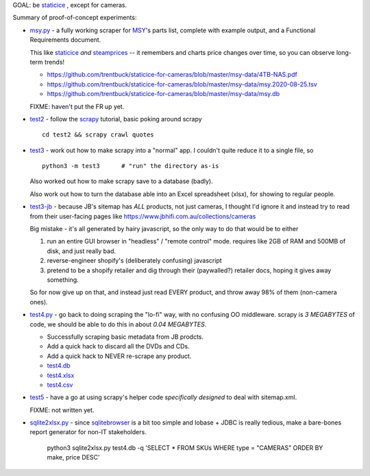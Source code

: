 GOAL: be staticice_ , except for cameras.

.. _staticice: https://staticice.com.au/cgi-bin/search.cgi?q=4TB+NAS


Summary of proof-of-concept experiments:

* `<msy.py>`_ - a fully working scraper for MSY_\ 's parts list, complete with
  example output, and a Functional Requirements document.

  This like staticice_ *and* steamprices_ -- it remembers and charts
  price changes over time, so you can observe long-term trends!

  * https://github.com/trentbuck/staticice-for-cameras/blob/master/msy-data/4TB-NAS.pdf
  * https://github.com/trentbuck/staticice-for-cameras/blob/master/msy-data/msy.2020-08-25.tsv
  * https://github.com/trentbuck/staticice-for-cameras/blob/master/msy-data/msy.db

  .. _MSY: https://www.msy.com.au
  .. _steamprices: https://www.steamprices.com/au/app/70#history

  FIXME: haven't put the FR up yet.

* `<test2>`_ - follow the scrapy_ tutorial, basic poking around scrapy ::

      cd test2 && scrapy crawl quotes

  .. _scrapy: https://scrapy.org

* `<test3>`_ - work out how to make scrapy into a "normal" app.
  I couldn't quite reduce it to a single file, so ::

      python3 -m test3      # "run" the directory as-is

  Also worked out how to make scrapy save to a database (badly).

  Also work out how to turn the database able into an Excel
  spreadsheet (xlsx), for showing to regular people.

* `<test3-jb>`_ - because JB's sitemap has *ALL* products, not just cameras,
  I thought I'd ignore it and instead try to read from their
  user-facing pages like https://www.jbhifi.com.au/collections/cameras

  Big mistake - it's all generated by hairy javascript, so the only
  way to do that would be to either

  1. run an entire GUI browser in "headless" / "remote control" mode.
     requires like 2GB of RAM and 500MB of disk, and just really bad.

  2. reverse-engineer shopify's (deliberately confusing) javascript

  3. pretend to be a shopify retailer and dig through their
     (paywalled?) retailer docs, hoping it gives away something.

  So for now give up on that, and instead just read EVERY product, and
  throw away 98% of them (non-camera ones).

* `<test4.py>`_ - go back to doing scraping the "lo-fi" way, with no
  confusing OO middleware.  scrapy is *3 MEGABYTES* of code, we
  should be able to do this in about *0.04 MEGABYTES*.

  * Successfully scraping basic metadata from JB prodcts.
  * Add a quick hack to discard all the DVDs and CDs.
  * Add a quick hack to NEVER re-scrape any product.

  * `<test4.db>`_
  * `<test4.xlsx>`_
  * `<test4.csv>`_

* `<test5>`_ - have a go at using scrapy's helper code *specifically
  designed* to deal with sitemap.xml.

  FIXME: not written yet.

* `<sqlite2xlsx.py>`_ - since sqlitebrowser_ is a bit too simple and
  lobase + JDBC is really tedious, make a bare-bones report generator
  for non-IT stakeholders.

    python3 sqlite2xlsx.py test4.db -q 'SELECT * FROM SKUs WHERE type = "CAMERAS" ORDER BY make, price DESC'

    .. _sqlitebrowser: https://sqlitebrowser.org/
